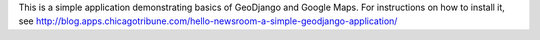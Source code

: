 This is a simple application demonstrating basics of GeoDjango and Google Maps.
For instructions on how to install it, see 
http://blog.apps.chicagotribune.com/hello-newsroom-a-simple-geodjango-application/

